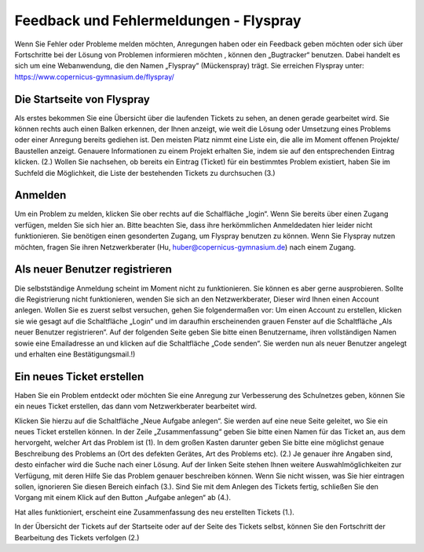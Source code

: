 Feedback und Fehlermeldungen - Flyspray
=======================================

Wenn Sie Fehler oder Probleme melden möchten, Anregungen haben oder ein Feedback geben möchten oder sich über Fortschritte bei der Lösung von Problemen informieren möchten , können den „Bugtracker“ benutzen. Dabei handelt es sich um eine Webanwendung, die den Namen „Flyspray“ (Mückenspray) trägt.
Sie erreichen Flyspray unter: https://www.copernicus-gymnasium.de/flyspray/

Die Startseite von Flyspray
-----------------------------

Als erstes bekommen Sie eine Übersicht über die laufenden Tickets zu sehen, an denen gerade gearbeitet wird. Sie können rechts auch einen Balken erkennen, der Ihnen anzeigt, wie weit die Lösung oder Umsetzung eines Problems oder einer Anregung bereits gediehen ist. Den meisten Platz nimmt eine Liste ein, die alle im Moment offenen Projekte/ Baustellen anzeigt. Genauere Informationen zu einem Projekt erhalten Sie, indem sie auf den entsprechenden Eintrag klicken. (2.) Wollen Sie nachsehen, ob bereits ein Eintrag (Ticket) für ein bestimmtes Problem existiert, haben Sie im Suchfeld die Möglichkeit, die Liste der bestehenden Tickets zu durchsuchen (3.)

.. image:: /bilder/kapitel11/11-1.jpg

Anmelden
--------

Um ein Problem zu melden, klicken Sie ober rechts auf die Schalfläche „login“. Wenn Sie bereits  über einen Zugang verfügen, melden Sie sich hier an. Bitte beachten Sie, dass ihre herkömmlichen Anmeldedaten hier leider nicht funktionieren. Sie benötigen einen gesonderten Zugang, um Flyspray benutzen zu können. Wenn Sie Flyspray nutzen möchten, fragen Sie ihren Netzwerkberater (Hu, huber@copernicus-gymnasium.de) nach einem Zugang.

Als neuer Benutzer registrieren
-------------------------------

Die selbstständige Anmeldung scheint im Moment nicht zu funktionieren. Sie können es aber gerne ausprobieren. Sollte die Registrierung nicht funktionieren, wenden Sie sich an den Netzwerkberater, Dieser wird Ihnen einen Account anlegen.
Wollen Sie es zuerst selbst versuchen, gehen Sie folgendermaßen vor:
Um einen Account zu erstellen, klicken sie wie gesagt auf die Schaltfläche „Login“ und im daraufhin erscheinenden grauen Fenster auf die Schaltfläche „Als neuer Benutzer registrieren“.
Auf der folgenden Seite geben Sie bitte einen Benutzername, ihren vollständigen Namen sowie eine Emailadresse an und klicken auf die Schaltfläche „Code senden“.
Sie werden nun als neuer Benutzer angelegt und erhalten eine Bestätigungsmail.!)

Ein neues Ticket erstellen
--------------------------

Haben Sie ein Problem entdeckt oder möchten Sie eine Anregung zur Verbesserung des Schulnetzes geben, können Sie ein neues Ticket erstellen, das dann vom Netzwerkberater bearbeitet wird.

.. image:: /bilder/kapitel11/11-2.jpg

Klicken Sie hierzu auf die Schaltfläche „Neue Aufgabe anlegen“. Sie werden auf eine neue Seite geleitet, wo Sie ein neues Ticket erstellen können.
In der Zeile „Zusammenfassung“ geben Sie bitte einen Namen für das Ticket an, aus dem hervorgeht, welcher Art das Problem ist (1). In dem großen Kasten darunter geben Sie bitte eine möglichst genaue Beschreibung des Problems an (Ort des defekten Gerätes, Art des Problems etc). (2.) Je genauer ihre Angaben sind, desto einfacher wird die Suche nach einer Lösung. Auf der linken Seite stehen Ihnen weitere Auswahlmöglichkeiten zur Verfügung, mit deren Hilfe Sie das Problem genauer beschreiben können. Wenn Sie nicht wissen, was Sie hier eintragen sollen, ignorieren Sie diesen Bereich einfach (3.). Sind Sie mit dem Anlegen des Tickets fertig, schließen Sie den Vorgang mit einem Klick auf den Button „Aufgabe anlegen“ ab (4.).

.. image:: /bilder/kapitel11/11-3.jpg

Hat alles funktioniert, erscheint eine Zusammenfassung des neu erstellten Tickets (1.).

.. image:: /bilder/kapitel11/11-4.jpg

In der Übersicht der Tickets auf der Startseite oder auf der Seite des Tickets selbst, können Sie den Fortschritt der Bearbeitung des Tickets verfolgen (2.)


